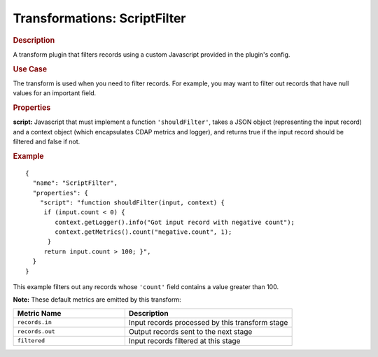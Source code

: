 .. meta::
    :author: Cask Data, Inc.
    :copyright: Copyright © 2015 Cask Data, Inc.

.. _included-apps-etl-plugins-transformations-scriptfilter:

===============================
Transformations: ScriptFilter 
===============================

.. rubric:: Description

A transform plugin that filters records using a custom Javascript provided in the plugin's config.

.. rubric:: Use Case

The transform is used when you need to filter records. For example, you may want to filter
out records that have null values for an important field.

.. rubric:: Properties

**script:** Javascript that must implement a function ``'shouldFilter'``, takes a
JSON object (representing the input record) and a context object (which encapsulates CDAP metrics and logger),
and returns true if the input record should be filtered and false if not.

.. rubric:: Example

::

  {
    "name": "ScriptFilter",
    "properties": {
      "script": "function shouldFilter(input, context) {
       if (input.count < 0) {
          context.getLogger().info("Got input record with negative count");
          context.getMetrics().count("negative.count", 1);
        }
       return input.count > 100; }",
    }
  }

This example filters out any records whose ``'count'`` field contains a value greater than 100.

**Note:** These default metrics are emitted by this transform:

.. csv-table::
   :header: "Metric Name","Description"
   :widths: 40,60

   "``records.in``","Input records processed by this transform stage"
   "``records.out``","Output records sent to the next stage"
   "``filtered``","Input records filtered at this stage"
